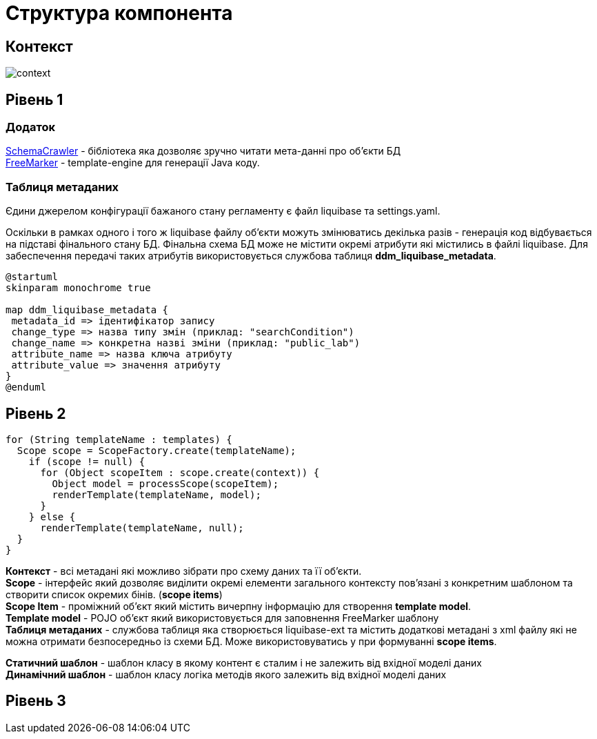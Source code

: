 = Структура компонента

== Контекст
// Взаємодія з іншими компонентами платформи та опис інтерфейсів
image::arch:architecture/registry/administrative/regulation-publication/services/generator/context.svg[]

== Рівень 1
// Високорівневе представлення компоненти. Опис основних бібліотек які використовуються і для чого.
=== Додаток

https://www.schemacrawler.com/[SchemaCrawler] - бібліотека яка дозволяє зручно читати мета-данні про об'єкти БД +
https://freemarker.apache.org/[FreeMarker] - template-engine для генерації Java коду.

=== Таблиця метаданих

Єдини джерелом конфігурації бажаного стану регламенту є файл liquibase та settings.yaml.

Оскільки в рамках одного і того ж liquibase файлу об'єкти можуть змінюватись декілька разів - генерація код відбувається на підставі фінального стану БД.
Фінальна схема БД може не містити окремі атрибути які містились в файлі liquibase. Для забеспечення передачі таких атрибутів використовується службова таблиця *ddm_liquibase_metadata*.

[plantuml, ddm_liquibase_metadata, svg]
----

@startuml
skinparam monochrome true

map ddm_liquibase_metadata {
 metadata_id => ідентифікатор запису
 change_type => назва типу змін (приклад: "searchCondition")
 change_name => конкретна назві зміни (приклад: "public_lab")
 attribute_name => назва ключа атрибуту
 attribute_value => значення атрибуту
}
@enduml
----
== Рівень 2
// Деталізоване представлення


[source, java]
----
for (String templateName : templates) {
  Scope scope = ScopeFactory.create(templateName);
    if (scope != null) {
      for (Object scopeItem : scope.create(context)) {
        Object model = processScope(scopeItem);
        renderTemplate(templateName, model);
      }
    } else {
      renderTemplate(templateName, null);
  }
}
----

**Контекст** - всі метадані які можливо зібрати про схему даних та її об'єкти. +
*Scope* - інтерфейс який дозволяє виділити окремі елементи загального контексту пов'язані з конкретним шаблоном та створити список окремих бінів. (*scope items*) +
*Scope Item* - проміжний об'єкт який містить вичерпну інформацію для створення *template model*. +
*Template model* - POJO об'єкт який використовується для заповнення FreeMarker шаблону +
*Таблиця метаданих* - службова таблиця яка створюється liquibase-ext та містить додаткові метадані з xml файлу які не можна отримати безпосередньо із схеми БД. Може використовуватись у при формуванні *scope items*. +

*Статичний шаблон* - шаблон класу в якому контент є сталим і не залежить від вхідної моделі даних +
*Динамічний шаблон* - шаблон класу логіка методів якого залежить від вхідної моделі даних +

== Рівень 3
// Деталізоване представлення до рівня класів/методів